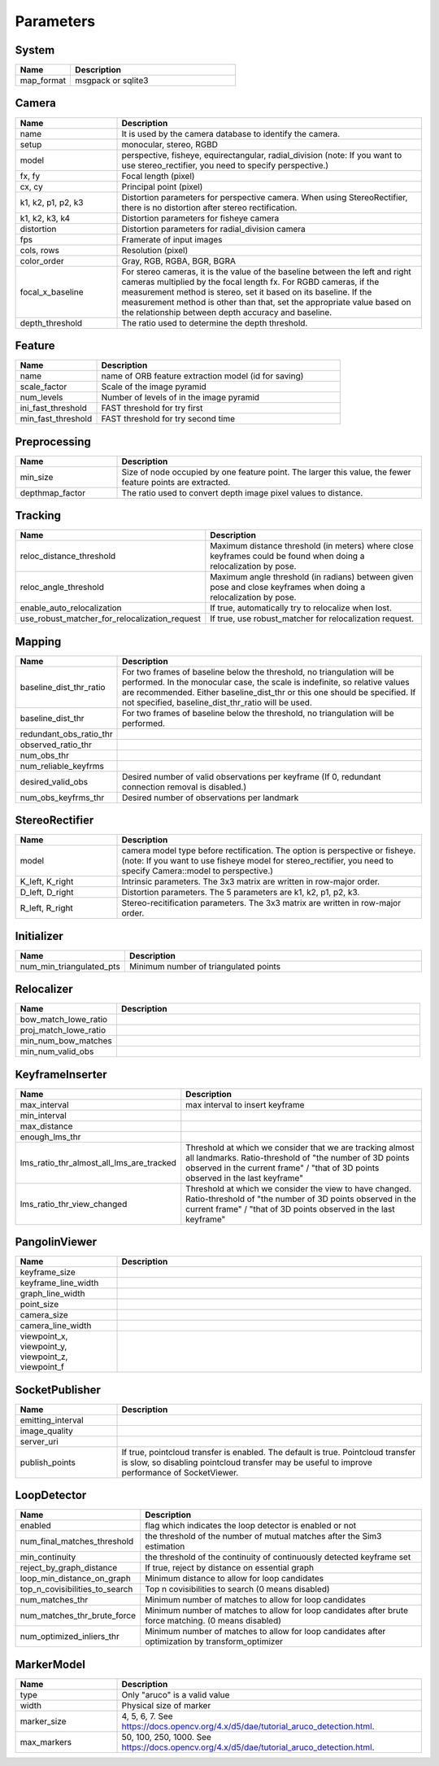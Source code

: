 .. _chapter-parameters:

==========
Parameters
==========


.. _section-parameters-system:

System
======

.. list-table::
    :header-rows: 1
    :widths: 1, 3

    * - Name
      - Description
    * - map_format
      - msgpack or sqlite3

.. _section-parameters-camera:

Camera
======

.. list-table::
    :header-rows: 1
    :widths: 1, 3

    * - Name
      - Description
    * - name
      - It is used by the camera database to identify the camera.
    * - setup
      - monocular, stereo, RGBD
    * - model
      - perspective, fisheye, equirectangular, radial_division (note: If you want to use stereo_rectifier, you need to specify perspective.)
    * - fx, fy
      - Focal length (pixel)
    * - cx, cy
      - Principal point (pixel)
    * - k1, k2, p1, p2, k3
      - Distortion parameters for perspective camera. When using StereoRectifier, there is no distortion after stereo rectification.
    * - k1, k2, k3, k4
      - Distortion parameters for fisheye camera
    * - distortion
      - Distortion parameters for radial_division camera
    * - fps
      - Framerate of input images
    * - cols, rows
      - Resolution (pixel)
    * - color_order
      - Gray, RGB, RGBA, BGR, BGRA
    * - focal_x_baseline
      - For stereo cameras, it is the value of the baseline between the left and right cameras multiplied by the focal length fx.
        For RGBD cameras, if the measurement method is stereo, set it based on its baseline. If the measurement method is other than that, set the appropriate value based on the relationship between depth accuracy and baseline.
    * - depth_threshold
      - The ratio used to determine the depth threshold.

.. _section-parameters-feature:

Feature
=======

.. list-table::
    :header-rows: 1
    :widths: 1, 3

    * - Name
      - Description
    * - name
      - name of ORB feature extraction model (id for saving)
    * - scale_factor
      - Scale of the image pyramid
    * - num_levels
      - Number of levels of in the image pyramid
    * - ini_fast_threshold
      - FAST threshold for try first
    * - min_fast_threshold
      - FAST threshold for try second time

.. _section-parameters-preprocessing:

Preprocessing
=============

.. list-table::
    :header-rows: 1
    :widths: 1, 3

    * - Name
      - Description
    * - min_size
      - Size of node occupied by one feature point. The larger this value, the fewer feature points are extracted.
    * - depthmap_factor
      - The ratio used to convert depth image pixel values to distance.

.. _section-parameters-tracking:

Tracking
========

.. list-table::
    :header-rows: 1
    :widths: 1, 3

    * - Name
      - Description
    * - reloc_distance_threshold
      - Maximum distance threshold (in meters) where close keyframes could be found when doing a relocalization by pose.
    * - reloc_angle_threshold
      - Maximum angle threshold (in radians) between given pose and close keyframes when doing a relocalization by pose.
    * - enable_auto_relocalization
      - If true, automatically try to relocalize when lost.
    * - use_robust_matcher_for_relocalization_request
      - If true, use robust_matcher for relocalization request.

.. _section-parameters-mapping:

Mapping
=======

.. list-table::
    :header-rows: 1
    :widths: 1, 3

    * - Name
      - Description
    * - baseline_dist_thr_ratio
      - For two frames of baseline below the threshold, no triangulation will be performed. In the monocular case, the scale is indefinite, so relative values are recommended.
        Either baseline_dist_thr or this one should be specified. If not specified, baseline_dist_thr_ratio will be used.
    * - baseline_dist_thr
      - For two frames of baseline below the threshold, no triangulation will be performed.
    * - redundant_obs_ratio_thr
      - 
    * - observed_ratio_thr
      - 
    * - num_obs_thr
      - 
    * - num_reliable_keyfrms
      - 
    * - desired_valid_obs
      - Desired number of valid observations per keyframe (If 0, redundant connection removal is disabled.)
    * - num_obs_keyfrms_thr
      - Desired number of observations per landmark

.. _section-parameters-stereo-rectifier:

StereoRectifier
===============

.. list-table::
    :header-rows: 1
    :widths: 1, 3

    * - Name
      - Description
    * - model
      - camera model type before rectification. The option is perspective or fisheye. (note: If you want to use fisheye model for stereo_rectifier, you need to specify Camera::model to perspective.)
    * - K_left, K_right
      - Intrinsic parameters. The 3x3 matrix are written in row-major order.
    * - D_left, D_right
      - Distortion parameters. The 5 parameters are k1, k2, p1, p2, k3.
    * - R_left, R_right
      - Stereo-recitification parameters. The 3x3 matrix are written in row-major order.


.. _section-parameters-initializer:

Initializer
===========

.. list-table::
    :header-rows: 1
    :widths: 1, 3

    * - Name
      - Description
    * - num_min_triangulated_pts
      - Minimum number of triangulated points

.. _section-parameters-relocalizer:

Relocalizer
===========

.. list-table::
    :header-rows: 1
    :widths: 1, 3

    * - Name
      - Description
    * - bow_match_lowe_ratio
      - 
    * - proj_match_lowe_ratio
      - 
    * - min_num_bow_matches
      - 
    * - min_num_valid_obs
      - 

.. _section-parameters-keyframe-inserter:

KeyframeInserter
================

.. list-table::
    :header-rows: 1
    :widths: 1, 3

    * - Name
      - Description
    * - max_interval
      - max interval to insert keyframe
    * - min_interval
      - 
    * - max_distance
      - 
    * - enough_lms_thr
      - 
    * - lms_ratio_thr_almost_all_lms_are_tracked
      - Threshold at which we consider that we are tracking almost all landmarks. Ratio-threshold of "the number of 3D points observed in the current frame" / "that of 3D points observed in the last keyframe"
    * - lms_ratio_thr_view_changed
      - Threshold at which we consider the view to have changed. Ratio-threshold of "the number of 3D points observed in the current frame" / "that of 3D points observed in the last keyframe"

.. _section-parameters-pangolin:

PangolinViewer
==============

.. list-table::
    :header-rows: 1
    :widths: 1, 3

    * - Name
      - Description
    * - keyframe_size
      - 
    * - keyframe_line_width
      - 
    * - graph_line_width
      - 
    * - point_size
      - 
    * - camera_size
      - 
    * - camera_line_width
      - 
    * - viewpoint_x, viewpoint_y, viewpoint_z, viewpoint_f
      - 

.. _section-parameters-socket-publisher:

SocketPublisher
===============

.. list-table::
    :header-rows: 1
    :widths: 1, 3

    * - Name
      - Description
    * - emitting_interval
      - 
    * - image_quality
      - 
    * - server_uri
      - 
    * - publish_points
      - If true, pointcloud transfer is enabled. The default is true. Pointcloud transfer is slow, so disabling pointcloud transfer may be useful to improve performance of SocketViewer.

.. _section-parameters-loop-detector:

LoopDetector
============

.. list-table::
    :header-rows: 1
    :widths: 1, 3

    * - Name
      - Description
    * - enabled
      - flag which indicates the loop detector is enabled or not
    * - num_final_matches_threshold
      - the threshold of the number of mutual matches after the Sim3 estimation
    * - min_continuity
      - the threshold of the continuity of continuously detected keyframe set
    * - reject_by_graph_distance
      - If true, reject by distance on essential graph
    * - loop_min_distance_on_graph
      - Minimum distance to allow for loop candidates
    * - top_n_covisibilities_to_search
      - Top n covisibilities to search (0 means disabled)
    * - num_matches_thr
      - Minimum number of matches to allow for loop candidates
    * - num_matches_thr_brute_force
      - Minimum number of matches to allow for loop candidates after brute force matching. (0 means disabled)
    * - num_optimized_inliers_thr
      - Minimum number of matches to allow for loop candidates after optimization by transform_optimizer

.. _section-parameters-marker-model:

MarkerModel
===========

.. list-table::
    :header-rows: 1
    :widths: 1, 3

    * - Name
      - Description
    * - type
      - Only "aruco" is a valid value
    * - width
      - Physical size of marker
    * - marker_size
      - 4, 5, 6, 7. See https://docs.opencv.org/4.x/d5/dae/tutorial_aruco_detection.html.
    * - max_markers
      - 50, 100, 250, 1000. See https://docs.opencv.org/4.x/d5/dae/tutorial_aruco_detection.html.
